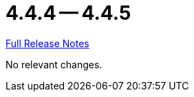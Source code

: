 = 4.4.4 -- 4.4.5

link:https://github.com/ls1intum/Artemis/releases/tag/4.4.5[Full Release Notes]

No relevant changes.
